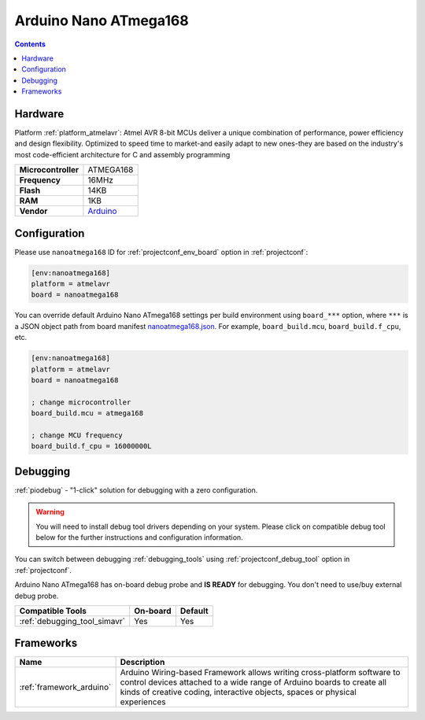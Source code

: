  
.. _board_atmelavr_nanoatmega168:

Arduino Nano ATmega168
======================

.. contents::

Hardware
--------

Platform :ref:`platform_atmelavr`: Atmel AVR 8-bit MCUs deliver a unique combination of performance, power efficiency and design flexibility. Optimized to speed time to market-and easily adapt to new ones-they are based on the industry's most code-efficient architecture for C and assembly programming

.. list-table::

  * - **Microcontroller**
    - ATMEGA168
  * - **Frequency**
    - 16MHz
  * - **Flash**
    - 14KB
  * - **RAM**
    - 1KB
  * - **Vendor**
    - `Arduino <https://www.arduino.cc/en/Main/ArduinoBoardNano?utm_source=platformio.org&utm_medium=docs>`__


Configuration
-------------

Please use ``nanoatmega168`` ID for :ref:`projectconf_env_board` option in :ref:`projectconf`:

.. code-block:: ini

  [env:nanoatmega168]
  platform = atmelavr
  board = nanoatmega168

You can override default Arduino Nano ATmega168 settings per build environment using
``board_***`` option, where ``***`` is a JSON object path from
board manifest `nanoatmega168.json <https://github.com/platformio/platform-atmelavr/blob/master/boards/nanoatmega168.json>`_. For example,
``board_build.mcu``, ``board_build.f_cpu``, etc.

.. code-block:: ini

  [env:nanoatmega168]
  platform = atmelavr
  board = nanoatmega168

  ; change microcontroller
  board_build.mcu = atmega168

  ; change MCU frequency
  board_build.f_cpu = 16000000L

Debugging
---------

:ref:`piodebug` - "1-click" solution for debugging with a zero configuration.

.. warning::
    You will need to install debug tool drivers depending on your system.
    Please click on compatible debug tool below for the further
    instructions and configuration information.

You can switch between debugging :ref:`debugging_tools` using
:ref:`projectconf_debug_tool` option in :ref:`projectconf`.

Arduino Nano ATmega168 has on-board debug probe and **IS READY** for debugging. You don't need to use/buy external debug probe.

.. list-table::
  :header-rows:  1

  * - Compatible Tools
    - On-board
    - Default
  * - :ref:`debugging_tool_simavr`
    - Yes
    - Yes

Frameworks
----------
.. list-table::
    :header-rows:  1

    * - Name
      - Description

    * - :ref:`framework_arduino`
      - Arduino Wiring-based Framework allows writing cross-platform software to control devices attached to a wide range of Arduino boards to create all kinds of creative coding, interactive objects, spaces or physical experiences
